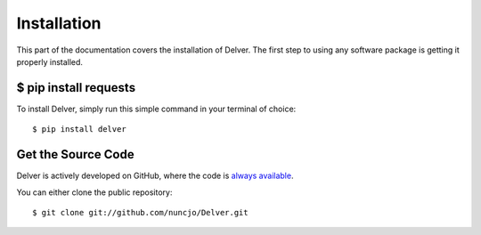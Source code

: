 
Installation
========================

This part of the documentation covers the installation of Delver.
The first step to using any software package is getting it properly installed.


$ pip install requests
----------------------

To install Delver, simply run this simple command in your terminal of choice::

    $ pip install delver


Get the Source Code
-------------------

Delver is actively developed on GitHub, where the code is
`always available <https://github.com//requests>`_.

You can either clone the public repository::

    $ git clone git://github.com/nuncjo/Delver.git

